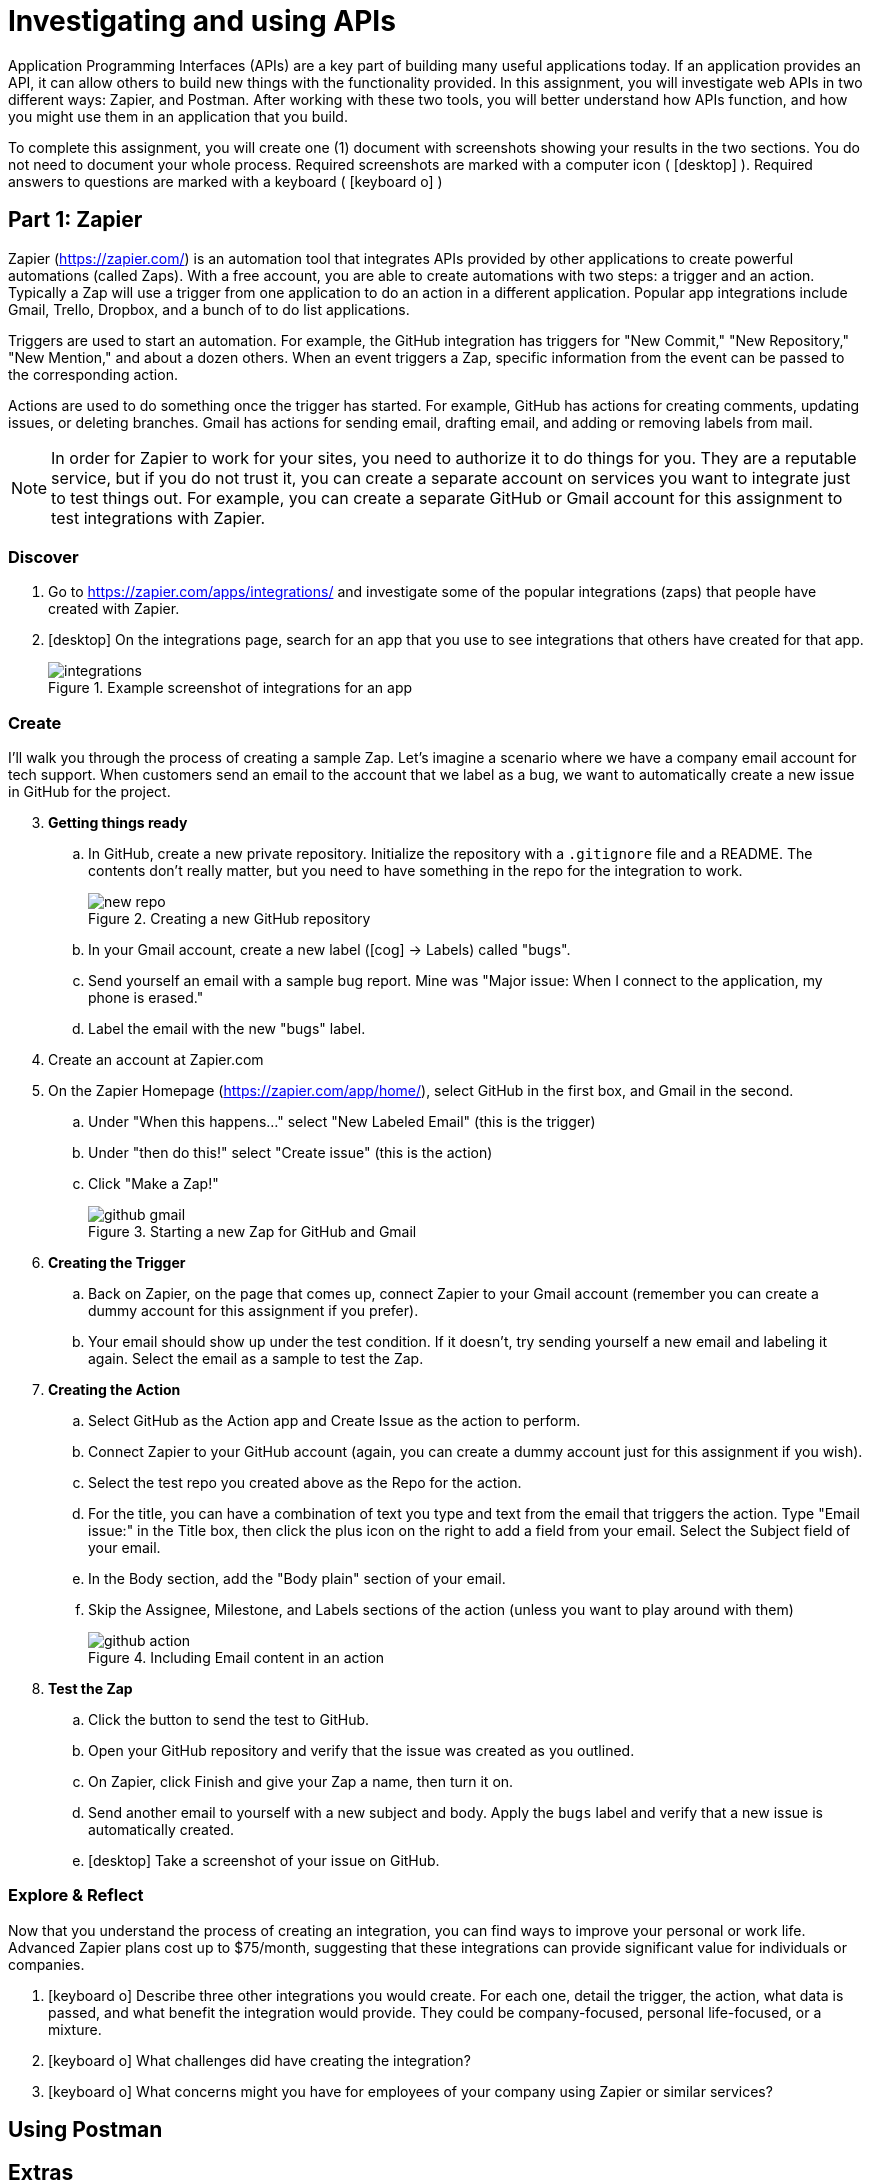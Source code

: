 = Investigating and using APIs
ifndef::bound[:imagesdir: figs]
:icons: font
:source-highlighter: rouge
:rouge-style: github
:experimental:

Application Programming Interfaces (APIs) are a key part of building many useful applications today.
If an application provides an API, it can allow others to build new things with the functionality provided.
In this assignment, you will investigate web APIs in two different ways: Zapier, and Postman.
After working with these two tools, you will better understand how APIs function, and how you might use them in an application that you build.

To complete this assignment, you will create one (1) document with screenshots showing your results in the two sections. 
You do not need to document your whole process. 
Required screenshots are marked with a computer icon ( icon:desktop[] ).
Required answers to questions are marked with a keyboard ( icon:keyboard-o[] )

== Part 1: Zapier

Zapier (https://zapier.com/) is an automation tool that integrates APIs provided by other applications to create powerful automations (called Zaps).
With a free account, you are able to create automations with two steps: a trigger and an action.
Typically a Zap will use a trigger from one application to do an action in a different application.
Popular app integrations include Gmail, Trello, Dropbox, and a bunch of to do list applications.

Triggers are used to start an automation.
For example, the GitHub integration has triggers for "New Commit," "New Repository," "New Mention," and about a dozen others.
When an event triggers a Zap, specific information from the event can be passed to the corresponding action.

Actions are used to do something once the trigger has started.
For example, GitHub has actions for creating comments, updating issues, or deleting branches.
Gmail has actions for sending email, drafting email, and adding or removing labels from mail.

NOTE: In order for Zapier to work for your sites, you need to authorize it to do things for you. They are a reputable service, but if you do not trust it, you can create a separate account on services you want to integrate just to test things out. For example, you can create a separate GitHub or Gmail account for this assignment to test integrations with Zapier.

=== Discover

. Go to https://zapier.com/apps/integrations/ and investigate some of the popular integrations (zaps) that people have created with Zapier.
. icon:desktop[] On the integrations page, search for an app that you use to see integrations that others have created for that app.
+
.Example screenshot of integrations for an app
image::integrations.png[]

=== Create
I'll walk you through the process of creating a sample Zap. Let's imagine a scenario where we have a company email account for tech support. When customers send an email to the account that we label as a bug, we want to automatically create a new issue in GitHub for the project.

[start=3]
. *Getting things ready*
.. In GitHub, create a new private repository. Initialize the repository with a `.gitignore` file and a README. The contents don't really matter, but you need to have something in the repo for the integration to work.
+
.Creating a new GitHub repository
image::new-repo.png[]

.. In your Gmail account, create a new label (icon:cog[] -> Labels) called "bugs".
.. Send yourself an email with a sample bug report. Mine was "Major issue: When I connect to the application, my phone is erased."
.. Label the email with the new "bugs" label.
. Create an account at Zapier.com
. On the Zapier Homepage (https://zapier.com/app/home/), select GitHub in the first box, and Gmail in the second.
.. Under "When this happens..." select "New Labeled Email" (this is the trigger)
.. Under "then do this!" select "Create issue" (this is the action)
.. Click "Make a Zap!"
+
.Starting a new Zap for GitHub and Gmail
image::github-gmail.png[]



. *Creating the Trigger*
.. Back on Zapier, on the page that comes up, connect Zapier to your Gmail account (remember you can create a dummy account for this assignment if you prefer).
.. Your email should show up under the test condition. If it doesn't, try sending yourself a new email and labeling it again. Select the email as a sample to test the Zap.
. *Creating the Action*
.. Select GitHub as the Action app and Create Issue as the action to perform.
.. Connect Zapier to your GitHub account (again, you can create a dummy account just for this assignment if you wish).
.. Select the test repo you created above as the Repo for the action.
.. For the title, you can have a combination of text you type and text from the email that triggers the action. Type "Email issue:" in the Title box, then click the plus icon on the right to add a field from your email. Select the Subject field of your email.
.. In the Body section, add the "Body plain" section of your email.
.. Skip the Assignee, Milestone, and Labels sections of the action (unless you want to play around with them)
+
.Including Email content in an action
image::github-action.png[]

. *Test the Zap*
.. Click the button to send the test to GitHub.
.. Open your GitHub repository and verify that the issue was created as you outlined.
.. On Zapier, click Finish and give your Zap a name, then turn it on.
.. Send another email to yourself with a new subject and body. Apply the `bugs` label and verify that a new issue is automatically created.
.. icon:desktop[] Take a screenshot of your issue on GitHub.


=== Explore & Reflect
Now that you understand the process of creating an integration, you can find ways to improve your personal or work life.
Advanced Zapier plans cost up to $75/month, suggesting that these integrations can provide significant value for individuals or companies.

. icon:keyboard-o[] Describe three other integrations you would create. For each one, detail the trigger, the action, what data is passed, and what benefit the integration would provide. They could be company-focused, personal life-focused, or a mixture.
. icon:keyboard-o[] What challenges did have creating the integration?
. icon:keyboard-o[] What concerns might you have for employees of your company using Zapier or similar services?

== Using Postman

== Extras

There are other services similar to Zapier.
If-this-then-that (https://ifttt.com) is one that is focused more toward personal use as opposed to Zapier's business focus.
In addition to the API integrations, IFTTT includes iOS and Android applications to let you pull in integration with your phone.